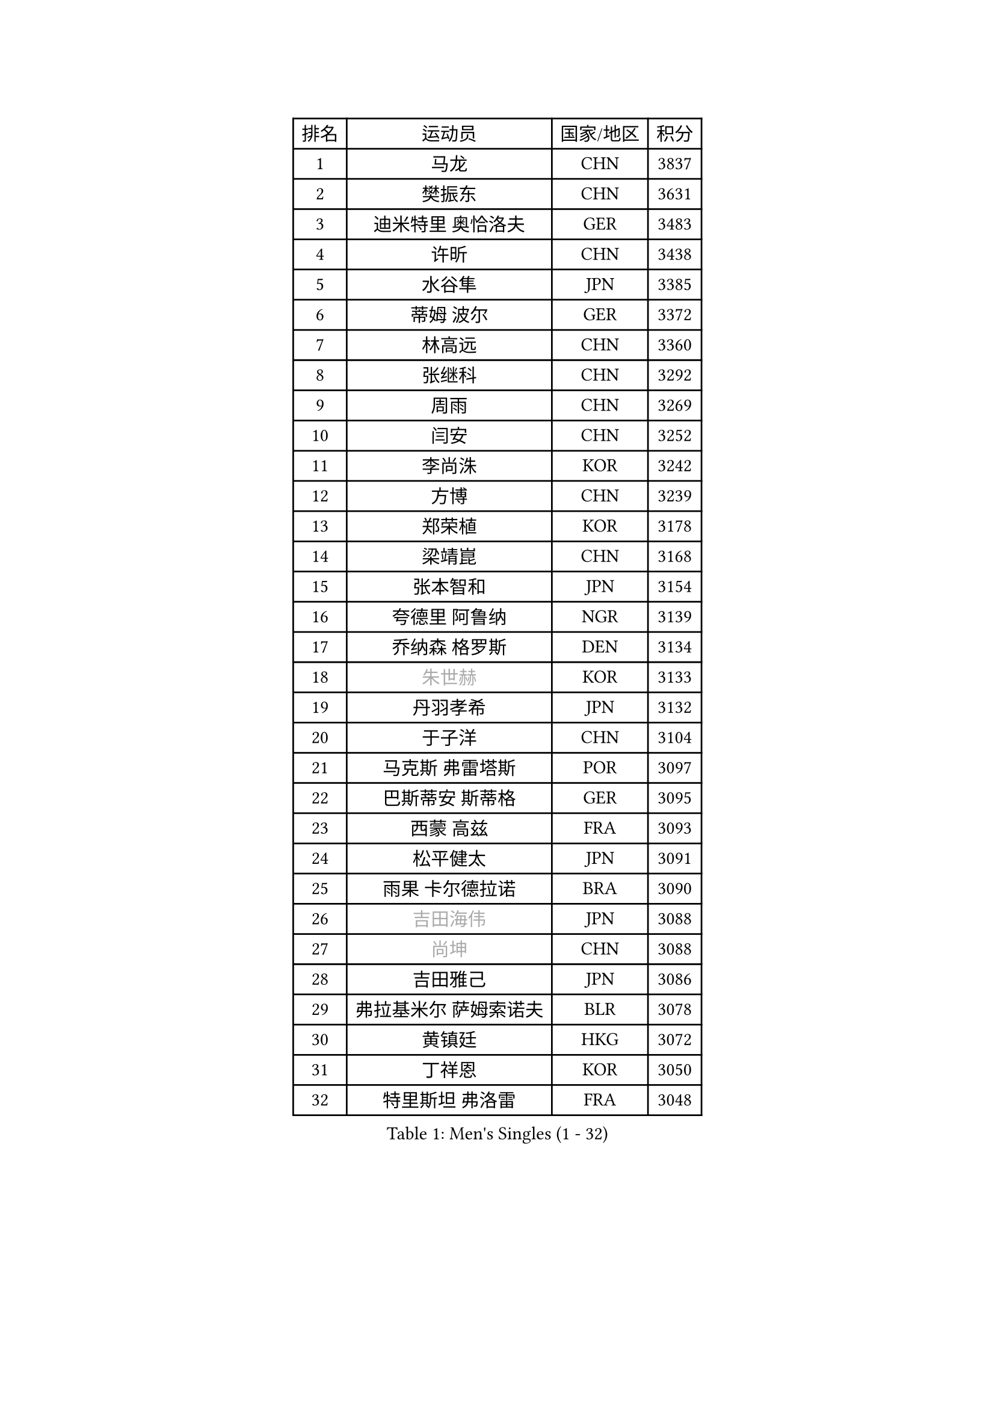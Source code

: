 
#set text(font: ("Courier New", "NSimSun"))
#figure(
  caption: "Men's Singles (1 - 32)",
    table(
      columns: 4,
      [排名], [运动员], [国家/地区], [积分],
      [1], [马龙], [CHN], [3837],
      [2], [樊振东], [CHN], [3631],
      [3], [迪米特里 奥恰洛夫], [GER], [3483],
      [4], [许昕], [CHN], [3438],
      [5], [水谷隼], [JPN], [3385],
      [6], [蒂姆 波尔], [GER], [3372],
      [7], [林高远], [CHN], [3360],
      [8], [张继科], [CHN], [3292],
      [9], [周雨], [CHN], [3269],
      [10], [闫安], [CHN], [3252],
      [11], [李尚洙], [KOR], [3242],
      [12], [方博], [CHN], [3239],
      [13], [郑荣植], [KOR], [3178],
      [14], [梁靖崑], [CHN], [3168],
      [15], [张本智和], [JPN], [3154],
      [16], [夸德里 阿鲁纳], [NGR], [3139],
      [17], [乔纳森 格罗斯], [DEN], [3134],
      [18], [#text(gray, "朱世赫")], [KOR], [3133],
      [19], [丹羽孝希], [JPN], [3132],
      [20], [于子洋], [CHN], [3104],
      [21], [马克斯 弗雷塔斯], [POR], [3097],
      [22], [巴斯蒂安 斯蒂格], [GER], [3095],
      [23], [西蒙 高兹], [FRA], [3093],
      [24], [松平健太], [JPN], [3091],
      [25], [雨果 卡尔德拉诺], [BRA], [3090],
      [26], [#text(gray, "吉田海伟")], [JPN], [3088],
      [27], [#text(gray, "尚坤")], [CHN], [3088],
      [28], [吉田雅己], [JPN], [3086],
      [29], [弗拉基米尔 萨姆索诺夫], [BLR], [3078],
      [30], [黄镇廷], [HKG], [3072],
      [31], [丁祥恩], [KOR], [3050],
      [32], [特里斯坦 弗洛雷], [FRA], [3048],
    )
  )#pagebreak()

#set text(font: ("Courier New", "NSimSun"))
#figure(
  caption: "Men's Singles (33 - 64)",
    table(
      columns: 4,
      [排名], [运动员], [国家/地区], [积分],
      [33], [奥马尔 阿萨尔], [EGY], [3046],
      [34], [UEDA Jin], [JPN], [3038],
      [35], [吉村真晴], [JPN], [3035],
      [36], [庄智渊], [TPE], [3035],
      [37], [朴申赫], [PRK], [3034],
      [38], [LI Ping], [QAT], [3029],
      [39], [贝内迪克特 杜达], [GER], [3028],
      [40], [SHIBAEV Alexander], [RUS], [3026],
      [41], [卢文 菲鲁斯], [GER], [3018],
      [42], [朱霖峰], [CHN], [3017],
      [43], [森园政崇], [JPN], [3012],
      [44], [KIM Donghyun], [KOR], [3011],
      [45], [#text(gray, "唐鹏")], [HKG], [3007],
      [46], [帕特里克 弗朗西斯卡], [GER], [2999],
      [47], [克里斯坦 卡尔松], [SWE], [2991],
      [48], [#text(gray, "CHEN Weixing")], [AUT], [2988],
      [49], [林钟勋], [KOR], [2985],
      [50], [吉村和弘], [JPN], [2984],
      [51], [TOKIC Bojan], [SLO], [2982],
      [52], [张禹珍], [KOR], [2979],
      [53], [马蒂亚斯 法尔克], [SWE], [2973],
      [54], [GNANASEKARAN Sathiyan], [IND], [2964],
      [55], [WALTHER Ricardo], [GER], [2962],
      [56], [艾曼纽 莱贝松], [FRA], [2957],
      [57], [大岛祐哉], [JPN], [2956],
      [58], [周恺], [CHN], [2953],
      [59], [利亚姆 皮切福德], [ENG], [2953],
      [60], [#text(gray, "李廷佑")], [KOR], [2948],
      [61], [帕纳吉奥迪斯 吉奥尼斯], [GRE], [2947],
      [62], [HO Kwan Kit], [HKG], [2946],
      [63], [LAM Siu Hang], [HKG], [2936],
      [64], [ROBLES Alvaro], [ESP], [2933],
    )
  )#pagebreak()

#set text(font: ("Courier New", "NSimSun"))
#figure(
  caption: "Men's Singles (65 - 96)",
    table(
      columns: 4,
      [排名], [运动员], [国家/地区], [积分],
      [65], [GERELL Par], [SWE], [2933],
      [66], [DRINKHALL Paul], [ENG], [2924],
      [67], [雅克布 迪亚斯], [POL], [2916],
      [68], [安德烈 加奇尼], [CRO], [2914],
      [69], [KIZUKURI Yuto], [JPN], [2913],
      [70], [WANG Zengyi], [POL], [2913],
      [71], [林昀儒], [TPE], [2912],
      [72], [OUAICHE Stephane], [ALG], [2911],
      [73], [MONTEIRO Joao], [POR], [2907],
      [74], [达科 约奇克], [SLO], [2905],
      [75], [KOU Lei], [UKR], [2904],
      [76], [ZHAI Yujia], [DEN], [2903],
      [77], [村松雄斗], [JPN], [2899],
      [78], [赵胜敏], [KOR], [2899],
      [79], [TAKAKIWA Taku], [JPN], [2899],
      [80], [斯特凡 菲格尔], [AUT], [2896],
      [81], [ROBINOT Quentin], [FRA], [2893],
      [82], [薛飞], [CHN], [2892],
      [83], [#text(gray, "WANG Xi")], [GER], [2889],
      [84], [MACHI Asuka], [JPN], [2888],
      [85], [基里尔 格拉西缅科], [KAZ], [2887],
      [86], [ACHANTA Sharath Kamal], [IND], [2885],
      [87], [WANG Eugene], [CAN], [2884],
      [88], [汪洋], [SVK], [2884],
      [89], [周启豪], [CHN], [2878],
      [90], [陈建安], [TPE], [2875],
      [91], [安东 卡尔伯格], [SWE], [2875],
      [92], [NG Pak Nam], [HKG], [2874],
      [93], [蒂亚戈 阿波罗尼亚], [POR], [2873],
      [94], [HABESOHN Daniel], [AUT], [2869],
      [95], [#text(gray, "MATTENET Adrien")], [FRA], [2865],
      [96], [TREGLER Tomas], [CZE], [2863],
    )
  )#pagebreak()

#set text(font: ("Courier New", "NSimSun"))
#figure(
  caption: "Men's Singles (97 - 128)",
    table(
      columns: 4,
      [排名], [运动员], [国家/地区], [积分],
      [97], [刘丁硕], [CHN], [2863],
      [98], [LUNDQVIST Jens], [SWE], [2862],
      [99], [LIAO Cheng-Ting], [TPE], [2862],
      [100], [及川瑞基], [JPN], [2861],
      [101], [#text(gray, "FANG Yinchi")], [CHN], [2860],
      [102], [PERSSON Jon], [SWE], [2854],
      [103], [宇田幸矢], [JPN], [2852],
      [104], [TAKAMI Masaki], [JPN], [2851],
      [105], [TAZOE Kenta], [JPN], [2847],
      [106], [IONESCU Ovidiu], [ROU], [2846],
      [107], [罗伯特 加尔多斯], [AUT], [2844],
      [108], [MATSUYAMA Yuki], [JPN], [2843],
      [109], [KANG Dongsoo], [KOR], [2842],
      [110], [诺沙迪 阿拉米扬], [IRI], [2841],
      [111], [#text(gray, "ELOI Damien")], [FRA], [2837],
      [112], [PARK Ganghyeon], [KOR], [2834],
      [113], [阿德里安 克里桑], [ROU], [2832],
      [114], [王楚钦], [CHN], [2831],
      [115], [高宁], [SGP], [2831],
      [116], [LIVENTSOV Alexey], [RUS], [2830],
      [117], [金珉锡], [KOR], [2823],
      [118], [SALIFOU Abdel-Kader], [FRA], [2823],
      [119], [PUCAR Tomislav], [CRO], [2821],
      [120], [ALAMIAN Nima], [IRI], [2819],
      [121], [MATSUDAIRA Kenji], [JPN], [2809],
      [122], [安宰贤], [KOR], [2807],
      [123], [江天一], [HKG], [2802],
      [124], [神巧也], [JPN], [2800],
      [125], [PISTEJ Lubomir], [SVK], [2799],
      [126], [POLANSKY Tomas], [CZE], [2793],
      [127], [MAJOROS Bence], [HUN], [2792],
      [128], [WALKER Samuel], [ENG], [2788],
    )
  )